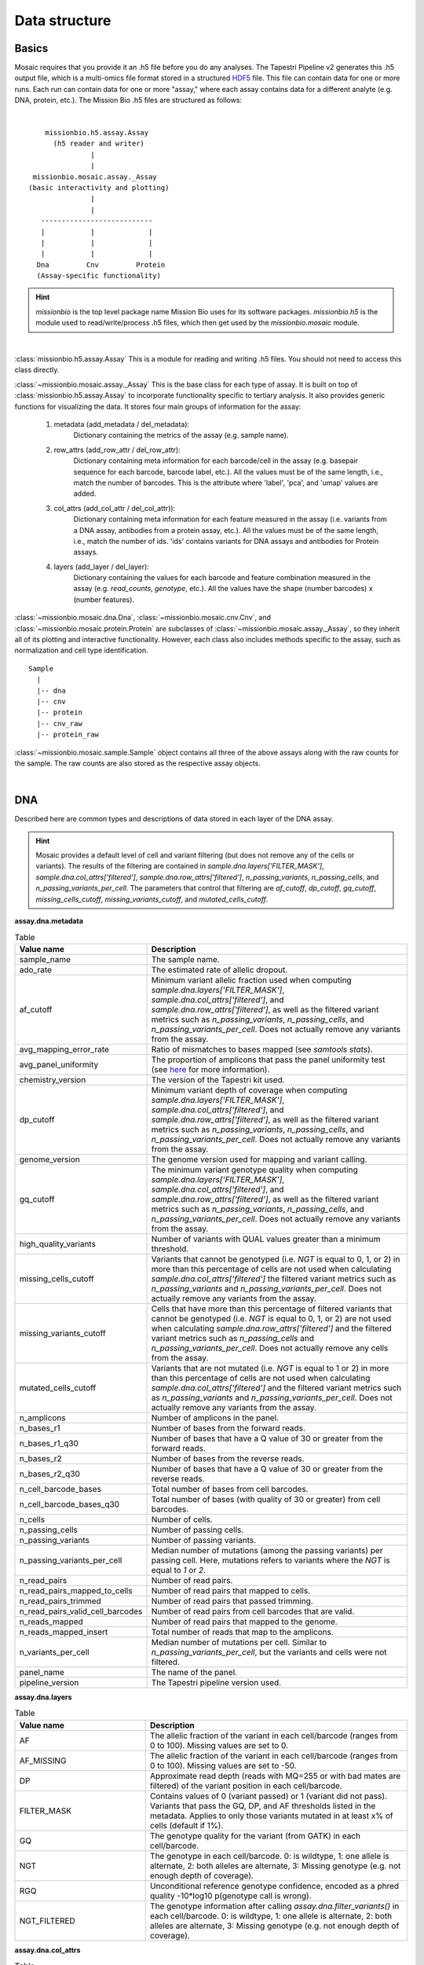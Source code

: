 .. _data_structure:


Data structure
==============

Basics
------

Mosaic requires that you provide it an .h5 file before you do any analyses. The Tapestri Pipeline v2 generates this .h5 output file, which is a multi-omics file format stored in a structured `HDF5 <https://www.hdfgroup.org/solutions/hdf5/>`_ file. This file can contain data for one or more runs. Each run can contain data for one or more "assay," where each assay contains data for a different analyte (e.g. DNA, protein, etc.). The Mission Bio .h5 files are structured as follows:

|

::

                 missionbio.h5.assay.Assay
                   (h5 reader and writer)
                            |
                            |
              missionbio.mosaic.assay._Assay
             (basic interactivity and plotting)
                            |
                            |
                ---------------------------
                |           |             |
                |           |             |
                |           |             |
               Dna         Cnv         Protein
               (Assay-specific functionality)

.. hint::

   `missionbio` is the top level package name Mission Bio uses for its software packages.
   `missionbio.h5` is the module used to read/write/process .h5 files, which then get used by the `missionbio.mosaic` module.


|

:class:`missionbio.h5.assay.Assay`
This is a module for reading and writing .h5 files. You should not need to access this class directly.

:class:`~missionbio.mosaic.assay._Assay`
This is the base class for each type of assay. It is built on top of :class:`missionbio.h5.assay.Assay` to incorporate functionality specific to tertiary analysis. It also provides generic functions for visualizing the data. It stores four main groups of information for the assay:

   1. metadata (add_metadata / del_metadata):
       Dictionary containing the metrics of the assay (e.g. sample name).

   2. row_attrs (add_row_attr / del_row_attr):
       Dictionary containing meta information for each barcode/cell in the assay (e.g. basepair sequence for each barcode, barcode label, etc.). All the values must be of the same length, i.e., match the number of barcodes. This is the attribute where 'label', 'pca', and 'umap' values are added.

   3. col_attrs (add_col_attr / del_col_attr)):
       Dictionary containing meta information for each feature measured in the assay (i.e. variants from a DNA assay, antibodies from a protein assay, etc.). All the values must be of the same length, i.e., match the number of ids. 'ids' contains variants for DNA assays and antibodies for Protein assays.

   4. layers (add_layer / del_layer):
       Dictionary containing the values for each barcode and feature combination measured in the assay (e.g. `read_counts`, `genotype`, etc.). All the values have the shape (number barcodes) x (number features).

:class:`~missionbio.mosaic.dna.Dna`, :class:`~missionbio.mosaic.cnv.Cnv`, and
:class:`~missionbio.mosaic.protein.Protein` are subclasses of :class:`~missionbio.mosaic.assay._Assay`, so they inherit all of its plotting and interactive functionality. However, each class also includes methods specific to the assay, such as normalization and cell type identification.

::

                 Sample
                   |
                   |-- dna
                   |-- cnv
                   |-- protein
                   |-- cnv_raw
                   |-- protein_raw

:class:`~missionbio.mosaic.sample.Sample` object contains all three of the above assays along with the raw counts for the sample. The raw counts are also stored as the respective assay objects.

|

DNA
---
Described here are common types and descriptions of data stored in each layer of the DNA assay.


.. hint::

   Mosaic provides a default level of cell and variant filtering (but does not remove any of the cells or variants). The results of the filtering are contained in `sample.dna.layers['FILTER_MASK']`, `sample.dna.col_attrs['filtered']`, `sample.dna.row_attrs['filtered']`, `n_passing_variants`, `n_passing_cells`, and `n_passing_variants_per_cell`. The parameters that control that filtering are `af_cutoff`, `dp_cutoff`, `gq_cutoff`, `missing_cells_cutoff`, `missing_variants_cutoff`, and `mutated_cells_cutoff`.


**assay.dna.metadata**

.. list-table:: Table
   :widths: 25 50
   :header-rows: 1

   * - Value name
     - Description
   * - sample_name
     - The sample name.
   * - ado_rate
     - The estimated rate of allelic dropout.
   * - af_cutoff
     - Minimum variant allelic fraction used when computing `sample.dna.layers['FILTER_MASK']`, `sample.dna.col_attrs['filtered']`, and `sample.dna.row_attrs['filtered']`, as well as the filtered variant metrics such as `n_passing_variants`, `n_passing_cells`, and `n_passing_variants_per_cell`. Does not actually remove any variants from the assay.
   * - avg_mapping_error_rate
     - Ratio of mismatches to bases mapped (see `samtools stats`).
   * - avg_panel_uniformity
     - The proportion of amplicons that pass the panel uniformity test (see `here <https://support.missionbio.com/hc/en-us/articles/360053187154-Run-Report-Metrics#h_01EHSC7F4BZJ3678B16S0CTVVW>`_ for more information).
   * - chemistry_version
     - The version of the Tapestri kit used.
   * - dp_cutoff
     - Minimum variant depth of coverage when computing `sample.dna.layers['FILTER_MASK']`, `sample.dna.col_attrs['filtered']`, and `sample.dna.row_attrs['filtered']`, as well as the filtered variant metrics such as `n_passing_variants`, `n_passing_cells`, and `n_passing_variants_per_cell`. Does not actually remove any variants from the assay.
   * - genome_version
     - The genome version used for mapping and variant calling.
   * - gq_cutoff
     - The minimum variant genotype quality when computing `sample.dna.layers['FILTER_MASK']`, `sample.dna.col_attrs['filtered']`, and `sample.dna.row_attrs['filtered']`, as well as the filtered variant metrics such as `n_passing_variants`, `n_passing_cells`, and `n_passing_variants_per_cell`. Does not actually remove any variants from the assay.
   * - high_quality_variants
     - Number of variants with QUAL values greater than a minimum threshold.
   * - missing_cells_cutoff
     - Variants that cannot be genotyped (i.e. `NGT` is equal to 0, 1, or 2) in more than this percentage of cells are not used when calculating `sample.dna.col_attrs['filtered']` the filtered variant metrics such as `n_passing_variants` and `n_passing_variants_per_cell`. Does not actually remove any variants from the assay.
   * - missing_variants_cutoff
     - Cells that have more than this percentage of filtered variants that cannot be genotyped (i.e. `NGT` is equal to 0, 1, or 2) are not used when calculating `sample.dna.row_attrs['filtered']` and the filtered variant metrics such as `n_passing_cells` and `n_passing_variants_per_cell`. Does not actually remove any cells from the assay.
   * - mutated_cells_cutoff
     - Variants that are not mutated (i.e. `NGT` is equal to 1 or 2) in more than this percentage of cells are not used when calculating `sample.dna.col_attrs['filtered']` and the filtered variant metrics such as `n_passing_variants` and `n_passing_variants_per_cell`. Does not actually remove any variants from the assay.
   * - n_amplicons
     - Number of amplicons in the panel.
   * - n_bases_r1
     - Number of bases from the forward reads.
   * - n_bases_r1_q30
     - Number of bases that have a Q value of 30 or greater from the forward reads.
   * - n_bases_r2
     - Number of bases from the reverse reads.
   * - n_bases_r2_q30
     - Number of bases that have a Q value of 30 or greater from the reverse reads.
   * - n_cell_barcode_bases
     - Total number of bases from cell barcodes.
   * - n_cell_barcode_bases_q30
     - Total number of bases (with quality of 30 or greater) from cell barcodes.
   * - n_cells
     - Number of cells.
   * - n_passing_cells
     - Number of passing cells.
   * - n_passing_variants
     - Number of passing variants.
   * - n_passing_variants_per_cell
     - Median number of mutations (among the passing variants) per passing cell. Here, mutations refers to variants where the `NGT` is equal to `1` or `2`.
   * - n_read_pairs
     - Number of read pairs.
   * - n_read_pairs_mapped_to_cells
     - Number of read pairs that mapped to cells.
   * - n_read_pairs_trimmed
     - Number of read pairs that passed trimming.
   * - n_read_pairs_valid_cell_barcodes
     - Number of read pairs from cell barcodes that are valid.
   * - n_reads_mapped
     - Number of read pairs that mapped to the genome.
   * - n_reads_mapped_insert
     - Total number of reads that map to the amplicons.
   * - n_variants_per_cell
     - Median number of mutations per cell. Similar to `n_passing_variants_per_cell`, but the variants and cells were not filtered.
   * - panel_name
     - The name of the panel.
   * - pipeline_version
     - The Tapestri pipeline version used.


**assay.dna.layers**

.. list-table:: Table
  :widths: 25 50
  :header-rows: 1

  * - Value name
    - Description
  * - AF
    - The allelic fraction of the variant in each cell/barcode (ranges from 0 to 100). Missing values are set to 0.
  * - AF_MISSING
    - The allelic fraction of the variant in each cell/barcode (ranges from 0 to 100). Missing values are set to -50.
  * - DP
    - Approximate read depth (reads with MQ=255 or with bad mates are filtered) of the variant position in each cell/barcode.
  * - FILTER_MASK
    - Contains values of 0 (variant passed) or 1 (variant did not pass). Variants that pass the GQ, DP, and AF thresholds listed in the metadata. Applies to only those variants mutated in at least x% of cells (default if 1%).
  * - GQ
    - The genotype quality for the variant (from GATK) in each cell/barcode.
  * - NGT
    - The genotype in each cell/barcode. 0: is wildtype, 1: one allele is alternate, 2: both alleles are alternate, 3: Missing genotype (e.g. not enough depth of coverage).
  * - RGQ
    - Unconditional reference genotype confidence, encoded as a phred quality -10*log10 p(genotype call is wrong).
  * - NGT_FILTERED
    - The genotype information after calling `assay.dna.filter_variants()` in each cell/barcode. 0: is wildtype, 1: one allele is alternate, 2: both alleles are alternate, 3: Missing genotype (e.g. not enough depth of coverage).


**assay.dna.col_attrs**

.. list-table:: Table
  :widths: 25 50
  :header-rows: 1

  * - Value name
    - Description
  * - ALT
    - The alternate allele for each variant.
  * - CHROM
    - The chromosome for each variant.
  * - POS
    - The genomic position for each variant.
  * - QUAL
    - The genotype quality for each variant (from GATK).
  * - REF
    - The reference allele for each variant.
  * - ado_gt_cells
    - The percentage of cells genotyped at the variant's position. Set to -1 if ADO is not or cannot be estimated for the variant.
  * - ado_rate
    - The estimated allelic dropout for the variant. Set to -1 if it cannot be estimated.
  * - amplicon
    - The ID of the amplicon the variant is in.
  * - filtered
    - 1 if the variant did not passed default filtering, otherwise 0.
  * - id
    - The id of the variant.


**assay.dna.row_attrs**

.. list-table:: Table
  :widths: 25 50
  :header-rows: 1

  * - Value name
    - Description
  * - barcode
    - The basepair sequence for the barcode/cell.
  * - filtered
    - 1 if the cell/barcode did not passed default filtering, otherwise 0.
  * - sample_name
    - The sample name.

|

CNV
---

**assay.cnv.metadata**

.. list-table:: Table
   :widths: 25 50
   :header-rows: 1

   * - Value name
     - Description
   * - sample_name
     - The sample name.
   * - ado_rate
     - The estimated rate of allelic dropout.
   * - avg_mapping_error_rate
     - Ratio of mismatches to bases mapped (see `samtools stats`).
   * - avg_panel_uniformity
     - The proportion of amplicons that pass the panel uniformity test (see `here <https://support.missionbio.com/hc/en-us/articles/360053187154-Run-Report-Metrics#h_01EHSC7F4BZJ3678B16S0CTVVW>`_ for more information).
   * - genome_version
     - The genome version used for mapping and variant calling.
   * - n_amplicons
     - Number of amplicons in the panel.
   * - n_bases_r1
     - Number of bases from the forward reads.
   * - n_bases_r1_q30
     - Number of bases that have a Q value of 30 or greater from the forward reads.
   * - n_bases_r2
     - Number of bases from the reverse reads.
   * - n_bases_r2_q30
     - Number of bases that have a Q value of 30 or greater from the reverse reads.
   * - n_cell_barcode_bases
     - Total number of bases from cell barcodes.
   * - n_cell_barcode_bases_q30
     - Total number of bases (with quality of 30 or greater) from cell barcodes.
   * - n_cells
     - Total number of bases from cell barcodes.
   * - n_read_pairs
     - This is the number of total read pairs in the fastq file.
   * - n_read_pairs_mapped_to_cells
     - Number of read pairs that mapped to cells.
   * - n_read_pairs_trimmed
     - Number of read pairs that passed trimming.
   * - n_read_pairs_valid_cell_barcodes
     - Number of read pairs from cell barcodes that are valid.
   * - n_reads_mapped
     - Number of read pairs that mapped to the genome.
   * - n_reads_mapped_insert
     - Total number of reads that map to the amplicons.
   * - panel_name
     - The panel name.
   * - pipeline_version
     - Pipeline version used to produce the data.

**assay.cnv.layers**

.. list-table:: Table
  :widths: 25 50
  :header-rows: 1

  * - Value name
    - Description
  * - read_counts
    - The total read counts within the amplicon


**assay.cnv.col_attrs**

.. list-table:: Table
  :widths: 25 50
  :header-rows: 1

  * - Value name
    - Description
  * - id
    - The ID of the amplicon.
  * - CHROM
    - The chromosome for each variant.
  * - start_pos
    - The start position of the amplicon.
  * - end_pos
    - The end position of the amplicon.
  * - r1_counts
    - The count of R1 reads within the amplicon across all barcodes/cells.
  * - r2_counts
    - The count of R1 reads within the amplicon across all barcodes/cells.

**assay.cnv.row_attrs**

.. list-table:: Table
  :widths: 25 50
  :header-rows: 1

  * - Value name
    - Description
  * - barcode
    - The basepair sequence for the barcode/cell.
  * - label
    - Per-barcode labels.
  * - sample_name
    - The sample name.


|

Protein
-------

**assay.protein.metadata**

.. list-table:: Table
   :widths: 25 50
   :header-rows: 1

   * - Value name
     - Description
   * - sample_name
     - The sample name.
   * - n_antibodies
     - Total number of antibodies measured in the assay.
   * - n_bases_r1
     - Number of bases from the forward reads.
   * - n_bases_r1_q30
     - Number of bases that have a Q value of 30 or greater from the forward reads.
   * - n_bases_r2
     - Number of bases from the reverse reads.
   * - n_bases_r2_q30
     - Number of bases that have a Q value of 30 or greater from the reverse reads.
   * - n_cell_barcode_bases
     - Total number of bases from cell barcodes.
   * - n_cell_barcode_bases_q30
     - Total number of bases (with quality of 30 or greater) from cell barcodes.
   * - n_read_pairs
     - This is the number of total read pairs in the fastq file.
   * - n_read_pairs_after_candidate_barcode_filtering
     - Total number of reads mapping to good quality barcodes.
   * - n_reads_trimmed
     - Total number of reads that passed trimming.
   * - n_reads_valid_ab_barcodes
     - Total number of reads belonging to valid antibody.
   * - n_reads_valid_cell_barcodes
     - Total number of reads belonging to valid cell barcodes.
   * - panel_name
     - The panel name.
   * - pipeline_version
     - Pipeline version used to produce the data.

**assay.protein.layers**

.. list-table:: Table
  :widths: 25 50
  :header-rows: 1

  * - Value name
    - Description
  * - read_counts
    - The total read counts within each barcode/antibody combination.
  * - normalized_counts
    - Normalized read counts. Only present after running `sample.protein.normalize_reads()`.
  * - scaled_counts
    - Z-score normalized counts. Only present after running `sample.protein.scale_data()`.


**assay.protein.col_attrs**

.. list-table:: Table
  :widths: 25 50
  :header-rows: 1

  * - Value name
    - Description
  * - id
    - The ID of the antibody.
  * - antibody_id
    - The ID of the antibody.
  * - antibody_sequence
    - The basepair sequenced tagged to the antibody.

**assay.protein.row_attrs**

.. list-table:: Table
  :widths: 25 50
  :header-rows: 1

  * - Value name
    - Description
  * - barcode
    - The basepair sequence for the barcode/cell.
  * - label
    - Per-barcode labels.
  * - sample_name
    - The sample name.
  * - pca
    - PCA coordinates for each cell. Only present after running `sample.protein.run_pca()`.
  * - umap
    - UMAP coordinates for each cell. Only present after running `sample.protein.run_umap()`.
